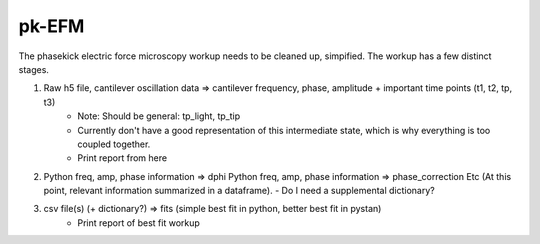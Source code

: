 pk-EFM
======

The phasekick electric force microscopy workup needs to be cleaned up, simpified. The workup has a few distinct stages.



1. Raw h5 file, cantilever oscillation data => cantilever frequency, phase, amplitude + important time points (t1, t2, tp, t3)
     - Note: Should be general: tp_light, tp_tip 
     - Currently don't have a good representation of this intermediate state, which is why everything is too coupled together.
     - Print report from here
2. Python freq, amp, phase information => dphi
   Python freq, amp, phase information => phase_correction
   Etc (At this point, relevant information summarized in a dataframe).
   - Do I need a supplemental dictionary?
3. csv file(s) (+ dictionary?) => fits (simple best fit in python, better best fit in pystan)
    - Print report of best fit workup